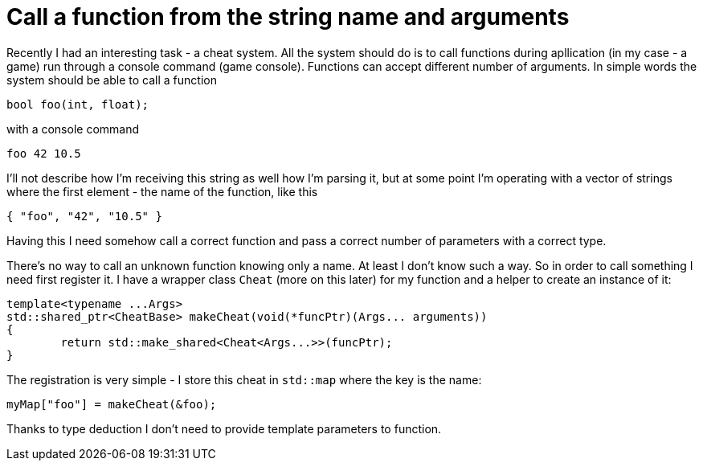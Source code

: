 = Call a function from the string name and arguments
:hp-tags: c++

Recently I had an interesting task - a cheat system. All the system should do is to call functions during apllication (in my case - a game) run through a console command (game console). Functions can accept different number of arguments. In simple words the system should be able to call a function

[source,c]
----
bool foo(int, float);
----

with a console command
----
foo 42 10.5
----
I'll not describe how I'm receiving this string as well how I'm parsing it, but at some point I'm operating with a vector of strings where the first element - the name of the function, like this
----
{ "foo", "42", "10.5" }
----
Having this I need somehow call a correct function and pass a correct number of parameters with a correct type.

There's no way to call an unknown function knowing only a name. At least I don't know such a way. So in order to call something I need first register it. I have a wrapper class `Cheat` (more on this later) for my function and a helper to create an instance of it:
[source,c]
----
template<typename ...Args>
std::shared_ptr<CheatBase> makeCheat(void(*funcPtr)(Args... arguments))
{
	return std::make_shared<Cheat<Args...>>(funcPtr);
}
----
The registration is very simple - I store this cheat in `std::map` where the key is the name:
----
myMap["foo"] = makeCheat(&foo);
----
Thanks to type deduction I don't need to provide template parameters to function.
